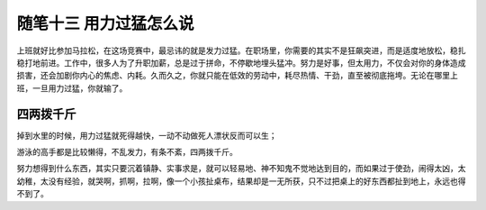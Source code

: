﻿随笔十三 用力过猛怎么说
======================

上班就好比参加马拉松，在这场竞赛中，最忌讳的就是发力过猛。在职场里，你需要的其实不是狂飙突进，而是适度地放松，稳扎稳打地前进。工作中，很多人为了升职加薪，总是过于拼命，不停歇地埋头猛冲。努力是好事，但太用力，不仅会对你的身体造成损害，还会加剧你内心的焦虑、内耗。久而久之，你就只能在低效的劳动中，耗尽热情、干劲，直至被彻底拖垮。无论在哪里上班，一旦用力过猛，你就输了。



四两拨千斤
-----------------------------------------------------------------------------------------------------

掉到水里的时候，用力过猛就死得越快，一动不动做死人漂状反而可以生；

游泳的高手都是比较懒得，不乱发力，有条不紊，四两拨千斤。

努力想得到什么东西，其实只要沉着镇静、实事求是，就可以轻易地、神不知鬼不觉地达到目的，而如果过于使劲，闹得太凶，太幼稚，太没有经验，就哭啊，抓啊，拉啊，像一个小孩扯桌布，结果却是一无所获，只不过把桌上的好东西都扯到地上，永远也得不到了。

